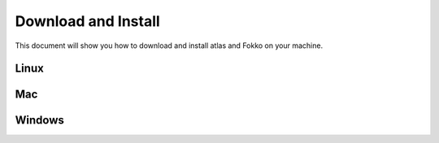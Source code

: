 Download and Install
====================

This document will show you how to download and install atlas and Fokko on your machine.

Linux
--------


Mac
---

Windows
-------